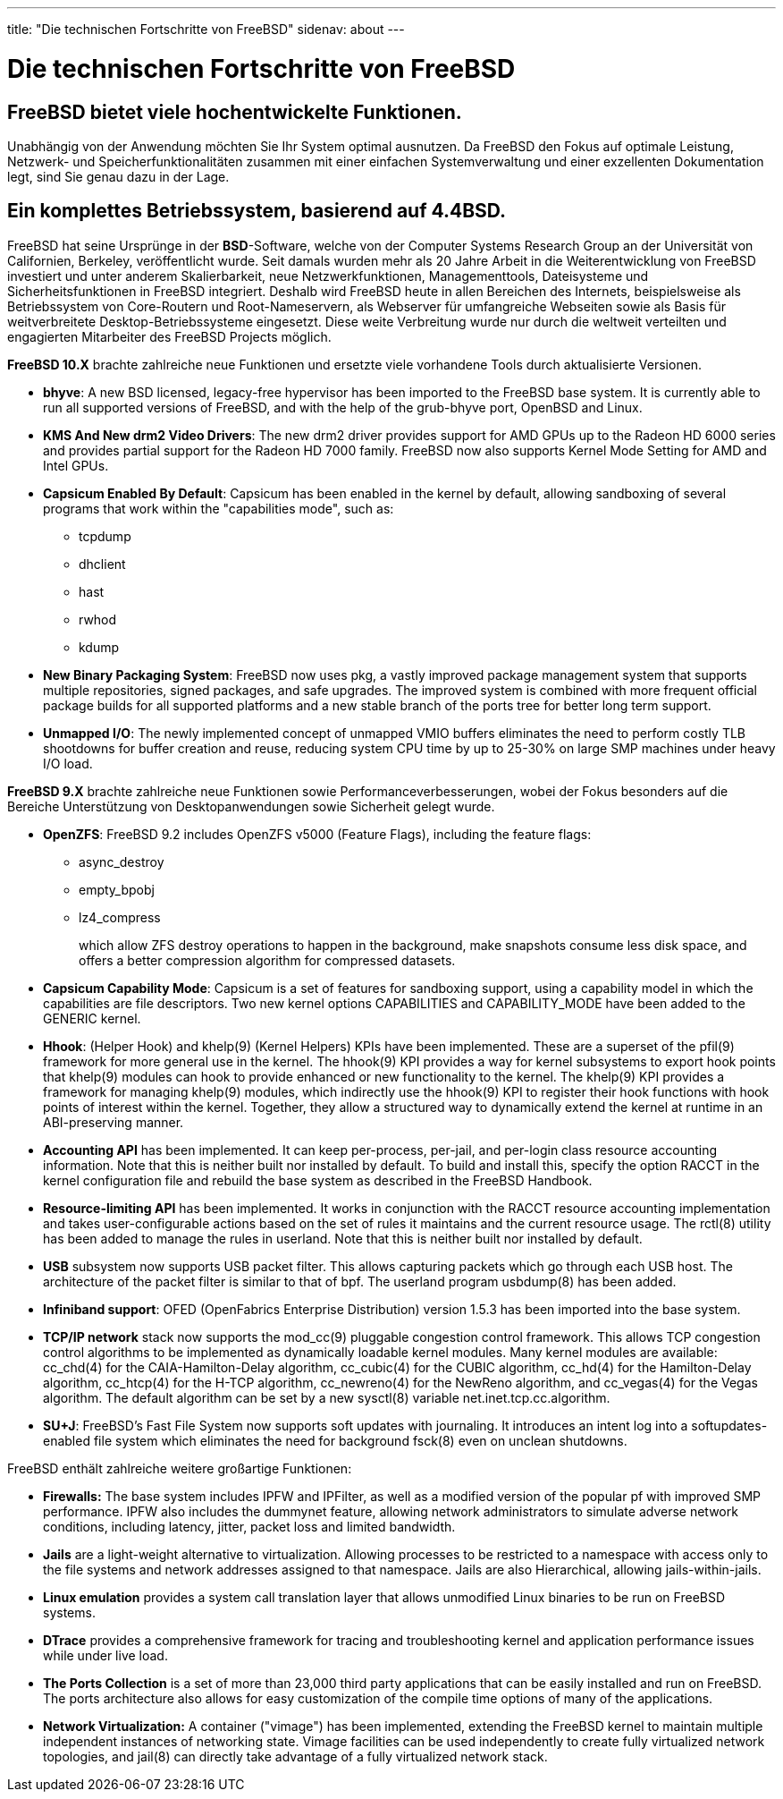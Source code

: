 ---
title: "Die technischen Fortschritte von FreeBSD"
sidenav: about
--- 

= Die technischen Fortschritte von FreeBSD

== FreeBSD bietet viele hochentwickelte Funktionen.

Unabhängig von der Anwendung möchten Sie Ihr System optimal ausnutzen. Da FreeBSD den Fokus auf optimale Leistung, Netzwerk- und Speicherfunktionalitäten zusammen mit einer einfachen Systemverwaltung und einer exzellenten Dokumentation legt, sind Sie genau dazu in der Lage.

== Ein komplettes Betriebssystem, basierend auf 4.4BSD.

FreeBSD hat seine Ursprünge in der *BSD*-Software, welche von der Computer Systems Research Group an der Universität von Californien, Berkeley, veröffentlicht wurde. Seit damals wurden mehr als 20 Jahre Arbeit in die Weiterentwicklung von FreeBSD investiert und unter anderem Skalierbarkeit, neue Netzwerkfunktionen, Managementtools, Dateisysteme und Sicherheitsfunktionen in FreeBSD integriert. Deshalb wird FreeBSD heute in allen Bereichen des Internets, beispielsweise als Betriebssystem von Core-Routern und Root-Nameservern, als Webserver für umfangreiche Webseiten sowie als Basis für weitverbreitete Desktop-Betriebssysteme eingesetzt. Diese weite Verbreitung wurde nur durch die weltweit verteilten und engagierten Mitarbeiter des FreeBSD Projects möglich.

*FreeBSD 10.X* brachte zahlreiche neue Funktionen und ersetzte viele vorhandene Tools durch aktualisierte Versionen.

* *bhyve*: A new BSD licensed, legacy-free hypervisor has been imported to the FreeBSD base system. It is currently able to run all supported versions of FreeBSD, and with the help of the grub-bhyve port, OpenBSD and Linux.
* *KMS And New drm2 Video Drivers*: The new drm2 driver provides support for AMD GPUs up to the Radeon HD 6000 series and provides partial support for the Radeon HD 7000 family. FreeBSD now also supports Kernel Mode Setting for AMD and Intel GPUs.
* *Capsicum Enabled By Default*: Capsicum has been enabled in the kernel by default, allowing sandboxing of several programs that work within the "capabilities mode", such as:
** tcpdump
** dhclient
** hast
** rwhod
** kdump
* *New Binary Packaging System*: FreeBSD now uses pkg, a vastly improved package management system that supports multiple repositories, signed packages, and safe upgrades. The improved system is combined with more frequent official package builds for all supported platforms and a new stable branch of the ports tree for better long term support.
* *Unmapped I/O*: The newly implemented concept of unmapped VMIO buffers eliminates the need to perform costly TLB shootdowns for buffer creation and reuse, reducing system CPU time by up to 25-30% on large SMP machines under heavy I/O load.

*FreeBSD 9.X* brachte zahlreiche neue Funktionen sowie Performanceverbesserungen, wobei der Fokus besonders auf die Bereiche Unterstützung von Desktopanwendungen sowie Sicherheit gelegt wurde.

* *OpenZFS*: FreeBSD 9.2 includes OpenZFS v5000 (Feature Flags), including the feature flags:
** async_destroy
** empty_bpobj
** lz4_compress
+
which allow ZFS destroy operations to happen in the background, make snapshots consume less disk space, and offers a better compression algorithm for compressed datasets.
* *Capsicum Capability Mode*: Capsicum is a set of features for sandboxing support, using a capability model in which the capabilities are file descriptors. Two new kernel options CAPABILITIES and CAPABILITY_MODE have been added to the GENERIC kernel.
* *Hhook*: (Helper Hook) and khelp(9) (Kernel Helpers) KPIs have been implemented. These are a superset of the pfil(9) framework for more general use in the kernel. The hhook(9) KPI provides a way for kernel subsystems to export hook points that khelp(9) modules can hook to provide enhanced or new functionality to the kernel. The khelp(9) KPI provides a framework for managing khelp(9) modules, which indirectly use the hhook(9) KPI to register their hook functions with hook points of interest within the kernel. Together, they allow a structured way to dynamically extend the kernel at runtime in an ABI-preserving manner.
* *Accounting API* has been implemented. It can keep per-process, per-jail, and per-login class resource accounting information. Note that this is neither built nor installed by default. To build and install this, specify the option RACCT in the kernel configuration file and rebuild the base system as described in the FreeBSD Handbook.
* *Resource-limiting API* has been implemented. It works in conjunction with the RACCT resource accounting implementation and takes user-configurable actions based on the set of rules it maintains and the current resource usage. The rctl(8) utility has been added to manage the rules in userland. Note that this is neither built nor installed by default.
* *USB* subsystem now supports USB packet filter. This allows capturing packets which go through each USB host. The architecture of the packet filter is similar to that of bpf. The userland program usbdump(8) has been added.
* *Infiniband support*: OFED (OpenFabrics Enterprise Distribution) version 1.5.3 has been imported into the base system.
* *TCP/IP network* stack now supports the mod_cc(9) pluggable congestion control framework. This allows TCP congestion control algorithms to be implemented as dynamically loadable kernel modules. Many kernel modules are available: cc_chd(4) for the CAIA-Hamilton-Delay algorithm, cc_cubic(4) for the CUBIC algorithm, cc_hd(4) for the Hamilton-Delay algorithm, cc_htcp(4) for the H-TCP algorithm, cc_newreno(4) for the NewReno algorithm, and cc_vegas(4) for the Vegas algorithm. The default algorithm can be set by a new sysctl(8) variable net.inet.tcp.cc.algorithm.
* *SU+J*: FreeBSD's Fast File System now supports soft updates with journaling. It introduces an intent log into a softupdates-enabled file system which eliminates the need for background fsck(8) even on unclean shutdowns.

FreeBSD enthält zahlreiche weitere großartige Funktionen:

* *Firewalls:* The base system includes IPFW and IPFilter, as well as a modified version of the popular pf with improved SMP performance. IPFW also includes the dummynet feature, allowing network administrators to simulate adverse network conditions, including latency, jitter, packet loss and limited bandwidth.
* *Jails* are a light-weight alternative to virtualization. Allowing processes to be restricted to a namespace with access only to the file systems and network addresses assigned to that namespace. Jails are also Hierarchical, allowing jails-within-jails.
* *Linux emulation* provides a system call translation layer that allows unmodified Linux binaries to be run on FreeBSD systems.
* *DTrace* provides a comprehensive framework for tracing and troubleshooting kernel and application performance issues while under live load.
* *The Ports Collection* is a set of more than 23,000 third party applications that can be easily installed and run on FreeBSD. The ports architecture also allows for easy customization of the compile time options of many of the applications.
* *Network Virtualization:* A container ("vimage") has been implemented, extending the FreeBSD kernel to maintain multiple independent instances of networking state. Vimage facilities can be used independently to create fully virtualized network topologies, and jail(8) can directly take advantage of a fully virtualized network stack.
